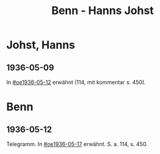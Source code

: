 #+STARTUP: content
#+STARTUP: showall
# +STARTUP: showeverything
#+TITLE: Benn - Hanns Johst

* Johst, Hanns
:PROPERTIES:
:EMPF:     1
:FROM: Benn
:TO: Johst, Hanns
:GEB:      
:TOD:      
:END:
** 1936-05-09
In [[#oe1936-05-12]] erwähnt (114, mit kommentar s. 450).
* Benn
** 1936-05-12
   :PROPERTIES:
   :TRAD:     
   :END:      
Telegramm. In [[#oe1936-05-17]] erwähnt.  S. a. 114, s. 450.
